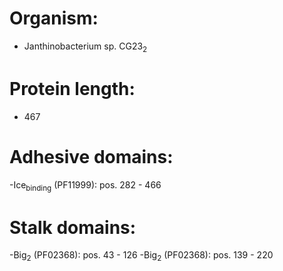 * Organism:
- Janthinobacterium sp. CG23_2
* Protein length:
- 467
* Adhesive domains:
-Ice_binding (PF11999): pos. 282 - 466
* Stalk domains:
-Big_2 (PF02368): pos. 43 - 126
-Big_2 (PF02368): pos. 139 - 220


